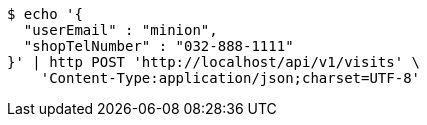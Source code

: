[source,bash]
----
$ echo '{
  "userEmail" : "minion",
  "shopTelNumber" : "032-888-1111"
}' | http POST 'http://localhost/api/v1/visits' \
    'Content-Type:application/json;charset=UTF-8'
----